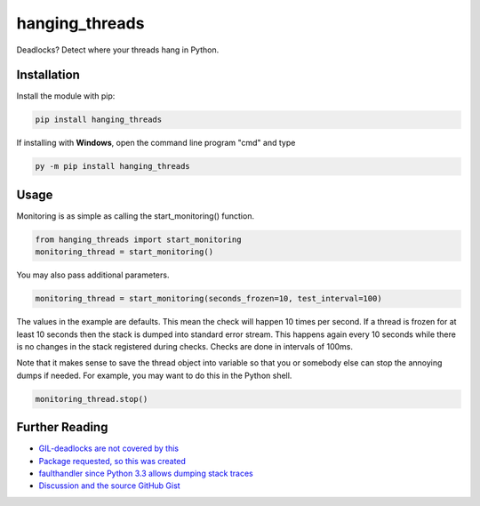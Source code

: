 hanging_threads
===============

Deadlocks? Detect where your threads hang in Python.

.. image:: https://travis-ci.org/niccokunzmann/hanging_threads.svg
   :target: https://travis-ci.org/niccokunzmann/hanging_threads
   :alt: Build Status

.. image:: https://badge.fury.io/py/hanging_threads.svg
   :target: https://pypi.python.org/pypi/hanging_threads
   :alt: Python Package Index

Installation
------------

Install the module with pip:

.. code:: bash

    pip install hanging_threads


If installing with **Windows**, open the command line program "cmd" and type

.. code:: bash

    py -m pip install hanging_threads


Usage
-----

Monitoring is as simple as calling the start_monitoring() function.

.. code:: python

    from hanging_threads import start_monitoring
    monitoring_thread = start_monitoring()

You may also pass additional parameters.

.. code:: python

    monitoring_thread = start_monitoring(seconds_frozen=10, test_interval=100)

The values in the example are defaults. This mean the check will happen 10
times per second. If a thread is frozen for at least 10 seconds then the stack
is dumped into standard error stream. This happens again every 10 seconds
while there is no changes in the stack registered during checks. Checks are done in
intervals of 100ms.

Note that it makes sense to save the thread object into variable so that you or
somebody else can stop the annoying dumps if needed.
For example, you may want to do this in the Python shell.

.. code:: python

    monitoring_thread.stop()



Further Reading
---------------

- `GIL-deadlocks are not covered by this <http://stackoverflow.com/questions/10014481/python-threads-hang#comment33263430_17744731>`__
- `Package requested, so this was created <http://stackoverflow.com/questions/3443607/how-can-i-tell-where-my-python-script-is-hanging/17744556#comment69129716_17744556>`__
- `faulthandler since Python 3.3 allows dumping stack traces <https://docs.python.org/3/library/faulthandler.html>`__
- `Discussion and the source GitHub Gist <https://gist.github.com/niccokunzmann/6038331>`__
